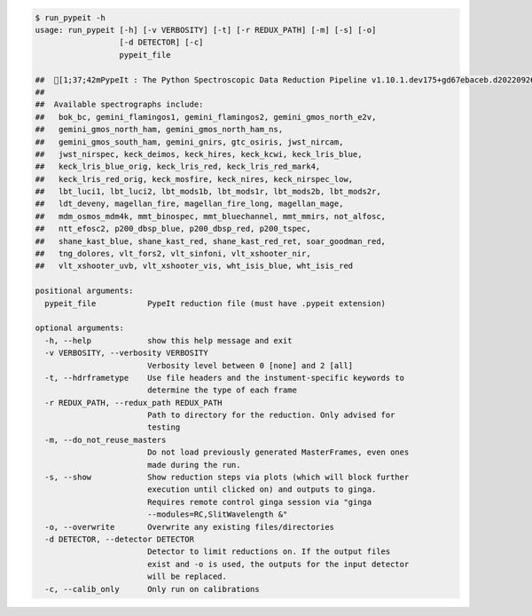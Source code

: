.. code-block:: console

    $ run_pypeit -h
    usage: run_pypeit [-h] [-v VERBOSITY] [-t] [-r REDUX_PATH] [-m] [-s] [-o]
                      [-d DETECTOR] [-c]
                      pypeit_file
    
    ##  [1;37;42mPypeIt : The Python Spectroscopic Data Reduction Pipeline v1.10.1.dev175+gd67ebaceb.d20220926[0m
    ##  
    ##  Available spectrographs include:
    ##   bok_bc, gemini_flamingos1, gemini_flamingos2, gemini_gmos_north_e2v,
    ##   gemini_gmos_north_ham, gemini_gmos_north_ham_ns,
    ##   gemini_gmos_south_ham, gemini_gnirs, gtc_osiris, jwst_nircam,
    ##   jwst_nirspec, keck_deimos, keck_hires, keck_kcwi, keck_lris_blue,
    ##   keck_lris_blue_orig, keck_lris_red, keck_lris_red_mark4,
    ##   keck_lris_red_orig, keck_mosfire, keck_nires, keck_nirspec_low,
    ##   lbt_luci1, lbt_luci2, lbt_mods1b, lbt_mods1r, lbt_mods2b, lbt_mods2r,
    ##   ldt_deveny, magellan_fire, magellan_fire_long, magellan_mage,
    ##   mdm_osmos_mdm4k, mmt_binospec, mmt_bluechannel, mmt_mmirs, not_alfosc,
    ##   ntt_efosc2, p200_dbsp_blue, p200_dbsp_red, p200_tspec,
    ##   shane_kast_blue, shane_kast_red, shane_kast_red_ret, soar_goodman_red,
    ##   tng_dolores, vlt_fors2, vlt_sinfoni, vlt_xshooter_nir,
    ##   vlt_xshooter_uvb, vlt_xshooter_vis, wht_isis_blue, wht_isis_red
    
    positional arguments:
      pypeit_file           PypeIt reduction file (must have .pypeit extension)
    
    optional arguments:
      -h, --help            show this help message and exit
      -v VERBOSITY, --verbosity VERBOSITY
                            Verbosity level between 0 [none] and 2 [all]
      -t, --hdrframetype    Use file headers and the instument-specific keywords to
                            determine the type of each frame
      -r REDUX_PATH, --redux_path REDUX_PATH
                            Path to directory for the reduction. Only advised for
                            testing
      -m, --do_not_reuse_masters
                            Do not load previously generated MasterFrames, even ones
                            made during the run.
      -s, --show            Show reduction steps via plots (which will block further
                            execution until clicked on) and outputs to ginga.
                            Requires remote control ginga session via "ginga
                            --modules=RC,SlitWavelength &"
      -o, --overwrite       Overwrite any existing files/directories
      -d DETECTOR, --detector DETECTOR
                            Detector to limit reductions on. If the output files
                            exist and -o is used, the outputs for the input detector
                            will be replaced.
      -c, --calib_only      Only run on calibrations
    